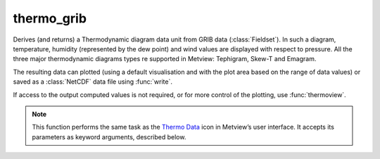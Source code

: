 
thermo_grib
=========================

.. container::
    
    .. container:: leftside

        .. image:: /_static/THERMODATA.png
           :width: 48px

    .. container:: rightside

		Derives (and returns) a Thermodynamic diagram data unit from GRIB data (:class:`Fieldset`). In such a diagram, temperature, humidity (represented by the dew point) and wind values are displayed with respect to pressure. All the three major thermodynamic diagrams types re supported in Metview: Tephigram, Skew-T and Emagram.
		
		The resulting data can plotted (using a default visualisation and with the plot area based on the range of data values) or saved as a :class:`NetCDF` data file using :func:`write`.
		
		If access to the output computed values is not required, or for more control of the plotting, use :func:`thermoview`.


		.. note:: This function performs the same task as the `Thermo Data <https://confluence.ecmwf.int/display/METV/Thermo+Data>`_ icon in Metview’s user interface. It accepts its parameters as keyword arguments, described below.


.. py:function:: thermo_grib(**kwargs)
  
    Derives (and returns) a Thermodynamic diagram data unit from GRIB data.


    :param data: Specifies the GRIB data to be used in the plotting of a thermodynamic diagram. The data should include gridded fields of temperature and specific humidity. These parameters must have the same number of levels and they will be used to compute the dew point parameter. :class:`Fieldset` u and v wind components are optional, but if given a wind profile will be plotted in the thermodynamic view. These two components must have the same number of levels, but not necessarily have the same number of levels of temperature and specific humidity. If the data is given on ECMWF model levels then a Logarithm of Surface Pressure (LNSP) field must be provided too.
    :type data: :class:`Fieldset`

    :param point_selection: Specifies how the geographical location, for which the diagram is to be plotted, will be selected.
    :type point_selection: {"coordinates", "area_average", "station"}, default: "coordinates"

    :param coordinates: Specifies the geographical location (as [lat, lon]) for which the diagram is to be plotted. Available when ``point_selection`` is "coordinates".
    :type coordinates: list[float], default: [0, 0]

    :param area_average: Specifies a geographical area over which an area average value will be used, instead of a point value, to produce the diagram.  The area is defined as [north, west, south, east]. Available when ``point_selection`` is "area_average".
    :type area_average: list[float], default: [30, -30, -30, 30]

    :param station: Specifies the location as a :func:`stations`` object for which the diagram is to be plotted. Available if ``point_selection` is "station".
    :type station: :func:`stations``

    :param point_extraction: Specifies the way to calculate values at the point location for GRIB thermodynamic diagrams. The possible options are:
		
		* "interpolate": interpolate values from the four surrounding grid points.
		* "nearest_gridpoint": use the data from the nearest grid point.
    :type point_extraction: {"interpolate", "nearest_gridpoint"}, default: "interpolate"

    :param dew_point_formulation: Specifies the equation to compute the dew point.
    :type dew_point_formulation: {"saturation_over_water", "mixed_phase_0_to\_\-23"}, default: "saturation_over_water"

    :param temperature_param: Specifies the ecCodes paramId used to identify the temperature in the input data.
    :type temperature_param: number, default: 130

    :param specific_humidity_param: Specifies the ecCodes paramId used to identify the specific humidity in the input data.
    :type specific_humidity_param: number, default: 133

    :param lnsp_param: Specifies the ecCodes paramId used to identify the Logarithm of Surface Pressure (LNSP) in the input data.
    :type lnsp_param: number, default: 152

    :param u_wind_param: Specifies the ecCodes paramId used to identify the U wind component in the input data.
    :type u_wind_param: number, default: 131

    :param v_wind_param: Specifies the ecCodes paramId used to identify the V wind component in the input data.
    :type v_wind_param: number, default: 132

    :rtype: :class:`NetCDF`


.. mv-minigallery:: thermo_grib

